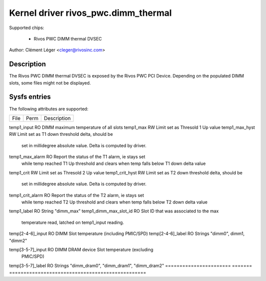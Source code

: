 .. SPDX-License-Identifier: GPL-2.0

Kernel driver rivos_pwc.dimm_thermal
===================================

Supported chips:

  * Rivos PWC DIMM thermal DVSEC

Author: Clément Léger <cleger@rivosinc.com>

Description
-----------

The Rivos PWC DIMM thermal DVSEC is exposed by the Rivos PWC PCI Device.
Depending on the populated DIMM slots, some files might not be displayed.

Sysfs entries
-------------

The following attributes are supported:

======================= =======	================================================
File			Perm	Description
======================= =======	================================================

temp1_input		RO	DIMM maximum temperature of all slots
temp1_max		RW	Limit set as Thresold 1 Up value
temp1_max_hyst		RW	Limit set as T1 down threshold delta, should be
				set in millidegree absolute value. Delta is
				computed by driver.
temp1_max_alarm		RO	Report the status of the T1 alarm, ie stays set
				while temp reached T1 Up threshold and clears
				when temp falls below T1 down delta value
temp1_crit		RW	Limit set as Thresold 2 Up value
temp1_crit_hyst		RW	Limit set as T2 down threshold delta, should be
				set in millidegree absolute value. Delta is
				computed by driver.
temp1_crit_alarm 	RO	Report the status of the T2 alarm, ie stays set
				while temp reached T2 Up threshold and clears
				when temp falls below T2 down delta value
temp1_label		RO 	String "dimm_max"
temp1_dimm_max_slot_id	RO	Slot ID that was associated to the max
				temperature read, latched on temp1_input
				reading.

temp[2-4-6]_input	RO	DIMM Slot temperature (including PMIC/SPD)
temp[2-4-6]_label	RO	Strings "dimm0", dimm1, "dimm2"

temp[3-5-7]_input	RO	DIMM DRAM device Slot temperature (excluding
				PMIC/SPD)
temp[3-5-7]_label	RO	Strings "dimm_dram0", "dimm_dram1", "dimm_dram2"
======================= =======	================================================
